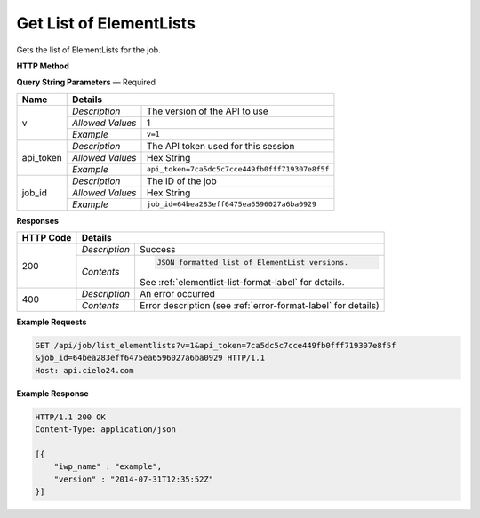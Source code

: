 Get List of ElementLists
========================

Gets the list of ElementLists for the job.

**HTTP Method**

.. http:get:: /api/job/list_elementlists

**Query String Parameters** — Required

+------------------+------------------------------------------------------------------------------+
| Name             | Details                                                                      |
+==================+==================+===========================================================+
| v                | `Description`    | The version of the API to use                             |
|                  +------------------+-----------------------------------------------------------+
|                  | `Allowed Values` | 1                                                         |
|                  +------------------+-----------------------------------------------------------+
|                  | `Example`        | ``v=1``                                                   |
+------------------+------------------+-----------------------------------------------------------+
| api_token        | `Description`    | The API token used for this session                       |
|                  +------------------+-----------------------------------------------------------+
|                  | `Allowed Values` | Hex String                                                |
|                  +------------------+-----------------------------------------------------------+
|                  | `Example`        | ``api_token=7ca5dc5c7cce449fb0fff719307e8f5f``            |
+------------------+------------------+-----------------------------------------------------------+
| job_id           | `Description`    | The ID of the job                                         |
|                  +------------------+-----------------------------------------------------------+
|                  | `Allowed Values` | Hex String                                                |
|                  +------------------+-----------------------------------------------------------+
|                  | `Example`        | ``job_id=64bea283eff6475ea6596027a6ba0929``               |
+------------------+------------------+-----------------------------------------------------------+

**Responses**

+-----------+------------------------------------------------------------------------------------------+
| HTTP Code | Details                                                                                  |
+===========+===============+==========================================================================+
| 200       | `Description` | Success                                                                  |
|           +---------------+--------------------------------------------------------------------------+
|           | `Contents`    | .. code-block:: javascript                                               |
|           |               |                                                                          |
|           |               |  JSON formatted list of ElementList versions.                            |
|           |               |                                                                          |
|           |               | .. container::                                                           |
|           |               |                                                                          |
|           |               |    See :ref:`elementlist-list-format-label` for details.                 |
|           |               |                                                                          |
+-----------+---------------+--------------------------------------------------------------------------+
| 400       | `Description` | An error occurred                                                        |
|           +---------------+--------------------------------------------------------------------------+
|           | `Contents`    | Error description (see :ref:`error-format-label` for details)            |
+-----------+---------------+--------------------------------------------------------------------------+

**Example Requests**

.. sourcecode:: http

    GET /api/job/list_elementlists?v=1&api_token=7ca5dc5c7cce449fb0fff719307e8f5f
    &job_id=64bea283eff6475ea6596027a6ba0929 HTTP/1.1
    Host: api.cielo24.com

**Example Response**

.. sourcecode:: http

    HTTP/1.1 200 OK
    Content-Type: application/json

    [{
        "iwp_name" : "example",
        "version" : "2014-07-31T12:35:52Z"
    }]